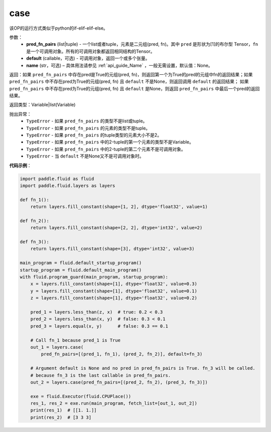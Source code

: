 .. _cn_api_fluid_layers_case:

case
-------------------------------


.. py:function:: paddle.fluid.layers.case(pred_fn_pairs, default=None, name=None)




该OP的运行方式类似于python的if-elif-elif-else。

参数：
    - **pred_fn_pairs** (list|tuple) - 一个list或者tuple，元素是二元组(pred, fn)。其中 ``pred`` 是形状为[1]的布尔型 Tensor，``fn`` 是一个可调用对象。所有的可调用对象都返回相同结构的Tensor。
    - **default** (callable，可选) - 可调用对象，返回一个或多个张量。
    - **name** (str，可选) – 具体用法请参见 :ref:`api_guide_Name` ，一般无需设置，默认值：None。

返回：如果 ``pred_fn_pairs`` 中存在pred是True的元组(pred, fn)，则返回第一个为True的pred的元组中fn的返回结果；如果 ``pred_fn_pairs`` 中不存在pred为True的元组(pred, fn) 且 ``default`` 不是None，则返回调用 ``default`` 的返回结果；
如果 ``pred_fn_pairs`` 中不存在pred为True的元组(pred, fn) 且 ``default`` 是None，则返回 ``pred_fn_pairs`` 中最后一个pred的返回结果。

返回类型：Variable|list(Variable)

抛出异常：
    - ``TypeError`` - 如果 ``pred_fn_pairs`` 的类型不是list或tuple。
    - ``TypeError`` - 如果 ``pred_fn_pairs`` 的元素的类型不是tuple。
    - ``TypeError`` - 如果 ``pred_fn_pairs`` 的tuple类型的元素大小不是2。
    - ``TypeError`` - 如果 ``pred_fn_pairs`` 中的2-tuple的第一个元素的类型不是Variable。
    - ``TypeError`` - 如果 ``pred_fn_pairs`` 中的2-tuple的第二个元素不是可调用对象。
    - ``TypeError`` - 当 ``default`` 不是None又不是可调用对象时。

**代码示例**：

.. code-block:: python

    import paddle.fluid as fluid
    import paddle.fluid.layers as layers

    def fn_1():
        return layers.fill_constant(shape=[1, 2], dtype='float32', value=1)

    def fn_2():
        return layers.fill_constant(shape=[2, 2], dtype='int32', value=2)

    def fn_3():
        return layers.fill_constant(shape=[3], dtype='int32', value=3)

    main_program = fluid.default_startup_program()
    startup_program = fluid.default_main_program()
    with fluid.program_guard(main_program, startup_program):
        x = layers.fill_constant(shape=[1], dtype='float32', value=0.3)
        y = layers.fill_constant(shape=[1], dtype='float32', value=0.1)
        z = layers.fill_constant(shape=[1], dtype='float32', value=0.2)

        pred_1 = layers.less_than(z, x)  # true: 0.2 < 0.3
        pred_2 = layers.less_than(x, y)  # false: 0.3 < 0.1
        pred_3 = layers.equal(x, y)      # false: 0.3 == 0.1

        # Call fn_1 because pred_1 is True
        out_1 = layers.case(
            pred_fn_pairs=[(pred_1, fn_1), (pred_2, fn_2)], default=fn_3)

        # Argument default is None and no pred in pred_fn_pairs is True. fn_3 will be called.
        # because fn_3 is the last callable in pred_fn_pairs.
        out_2 = layers.case(pred_fn_pairs=[(pred_2, fn_2), (pred_3, fn_3)])

        exe = fluid.Executor(fluid.CPUPlace())
        res_1, res_2 = exe.run(main_program, fetch_list=[out_1, out_2])
        print(res_1)  # [[1. 1.]]
        print(res_2)  # [3 3 3]



